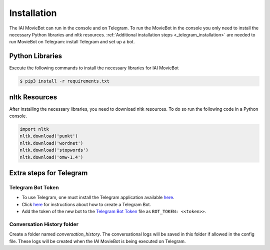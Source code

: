 Installation
============

The IAI MovieBot can run in the console and on Telegram.
To run the MovieBot in the console you only need to install the necessary Python libraries and nltk resources.
:ref:`Additional installation steps <_telegram_installation>` are needed to run MovieBot on Telegram: install Telegram and set up a bot.

Python Libraries
----------------

Execute the following commands to install the necessary libraries for IAI MovieBot


.. code-block:: shell

    $ pip3 install -r requirements.txt
       
nltk Resources
--------------

After installing the necessary libraries, you need to download nltk resources.
To do so run the following code in a Python console.

.. code-block:: python

    import nltk
    nltk.download('punkt')
    nltk.download('wordnet')
    nltk.download('stopwords')
    nltk.download('omw-1.4')

.. _telegram_installation::

Extra steps for Telegram 
------------------------

Telegram Bot Token
""""""""""""""""""
- To use Telegram, one must install the Telegram application available `here <https://telegram.org/>`_.
- Click `here <https://core.telegram.org/bots#6-botfather>`_ for instructions about how to create a Telegram Bot.
- Add the token of the new bot to the `Telegram Bot Token <config/bot_token.yaml>`_ file as ``BOT_TOKEN: <<token>>``.

Conversation History folder
"""""""""""""""""""""""""""

Create a folder named `conversation_history`. The conversational logs will be saved in this folder if allowed in the config file. These logs will be created when the IAI MovieBot is being executed on Telegram.
